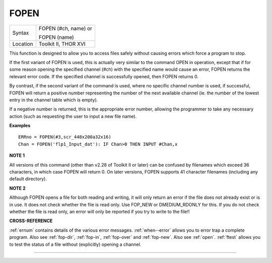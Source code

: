 ..  _fopen:

FOPEN
=====

+----------+------------------------------------------------------------------+
| Syntax   | FOPEN (#ch, name) or                                             |
|          |                                                                  |
|          | FOPEN (name)                                                     |
+----------+------------------------------------------------------------------+
| Location | Toolkit II, THOR XVI                                             |
+----------+------------------------------------------------------------------+

This function is designed to allow you to access files safely without
causing errors which force a program to stop.

If the first variant of
FOPEN is used, this is actually very similar to the command OPEN in
operation, except that if for some reason opening the specified channel
(#ch) with the specified name would cause an error, FOPEN returns the
relevant error code. If the specified channel is successfully opened,
then FOPEN returns 0.

By contrast, if the second variant of the command
is used, where no specific channel number is used, if successful, FOPEN
will return a positive number representing the number of the next
available channel (ie. the number of the lowest entry in the channel
table which is empty).

If a negative number is returned, this is the
appropriate error number, allowing the programmer to take any necessary
action (such as requesting the user to input a new file name).

**Examples**

::

    ERRno = FOPEN(#3,scr_448x200a32x16)
    Chan = FOPEN('flp1_Input_dat'): IF Chan>0 THEN INPUT #Chan,x

**NOTE 1**

All versions of this command (other than v2.28 of Toolkit II or later)
can be confused by filenames which exceed 36 characters, in which case
FOPEN will return 0. On later versions, FOPEN supports 41 character
filenames (including any default directory).

**NOTE 2**

Although FOPEN opens a file for both reading and writing, it will only
return an error if the file does not already exist or is in use. It does
not check whether the file is read only. Use FOP\_NEW or DMEDIUM\_RDONLY
for this. If you do not check whether the file is read only, an error
will only be reported if you try to write to the file!!

**CROSS-REFERENCE**

:ref:`ernum` contains details of the various error
messages. :ref:`when--error` allows you to
error trap a complete program. Also see
:ref:`fop-dir`,
:ref:`fop-in`,
:ref:`fop-over` and
:ref:`fop-new`. Also see
:ref:`open`. :ref:`ftest` allows
you to test the status of a file without (explicitly) opening a channel.

--------------


